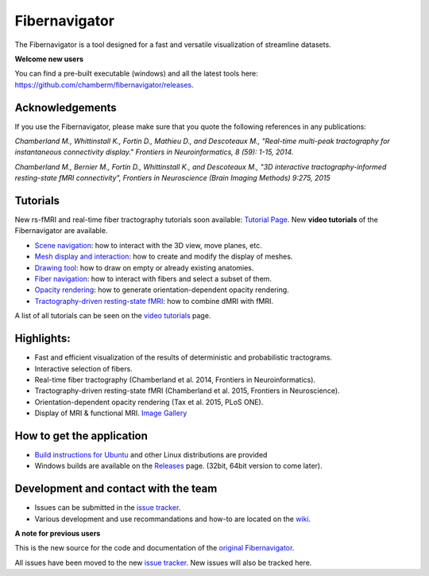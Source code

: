 Fibernavigator
==============

The Fibernavigator is a tool designed for a fast and versatile visualization of streamline datasets.

**Welcome new users**

You can find a pre-built executable (windows) and all the latest tools here: https://github.com/chamberm/fibernavigator/releases.

Acknowledgements
-------------------------------------
If you use the Fibernavigator, please make sure that you quote the following references in any publications:

*Chamberland M., Whittinstall K., Fortin D., Mathieu D., and Descoteaux M., "Real-time multi-peak tractography for instantaneous connectivity display." Frontiers in Neuroinformatics, 8 (59): 1-15, 2014.*

*Chamberland M., Bernier M., Fortin D., Whittinstall K., and Descoteaux M., "3D interactive tractography-informed resting-state fMRI connectivity", Frontiers in Neuroscience (Brain Imaging Methods) 9:275, 2015*

Tutorials
---------
New rs-fMRI and real-time fiber tractography tutorials soon available: `Tutorial Page`_.
New **video tutorials** of the Fibernavigator are available.

- `Scene navigation`_: how to interact with the 3D view, move planes, etc.
- `Mesh display and interaction`_: how to create and modify the display of meshes.
- `Drawing tool`_: how to draw on empty or already existing anatomies.
- `Fiber navigation`_: how to interact with fibers and select a subset of them.
- `Opacity rendering`_: how to generate orientation-dependent opacity rendering.
- `Tractography-driven resting-state fMRI`_: how to combine dMRI with fMRI.

A list of all tutorials can be seen on the `video tutorials`_ page.

Highlights:
-----------

- Fast and efficient visualization of the results of deterministic and probabilistic tractograms.
- Interactive selection of fibers.
- Real-time fiber tractography (Chamberland et al. 2014, Frontiers in Neuroinformatics).
- Tractography-driven resting-state fMRI (Chamberland et al. 2015, Frontiers in Neuroscience).
- Orientation-dependent opacity rendering (Tax et al. 2015, PLoS ONE).
- Display of MRI & functional MRI. `Image Gallery`_

How to get the application
--------------------------

- `Build instructions for Ubuntu`_ and other Linux distributions are provided
- Windows builds are available on the Releases_ page. (32bit, 64bit version to come later).

Development and contact with the team
-------------------------------------

- Issues can be submitted in the `issue tracker`_.
- Various development and use recommandations and how-to are located on the wiki_.


**A note for previous users**

This is the new source for the code and documentation of the `original Fibernavigator`_.

All issues have been moved to the new `issue tracker`_. New issues will also be tracked here.

.. _original Fibernavigator: http://code.google.com/p/fibernavigator/
.. _issue tracker: https://github.com/scilus/fibernavigator/issues
.. _video tutorials: https://github.com/scilus/fibernavigator/wiki/Video-tutorials
.. _Build instructions for Ubuntu: https://github.com/chamberm/fibernavigator/wiki/Ubuntu-build-instructions
.. _Releases: https://github.com/chamberm/fibernavigator/releases
.. _wiki: https://github.com/chamberm/fibernavigator/wiki/_pages
.. _Scene navigation: http://www.youtube.com/watch?v=OXuHX8GGaBQ
.. _Mesh display and interaction: http://www.youtube.com/watch?v=VONdX7iTNSI
.. _Drawing tool: http://www.youtube.com/watch?v=4vYkQLrdYaY
.. _Fiber navigation: http://www.youtube.com/watch?v=8c4Smi9gZOA
.. _Tractography-driven resting-state fMRI: https://www.youtube.com/watch?v=eHSyf2AjbHw
.. _Opacity rendering: https://www.youtube.com/watch?v=IzJ537KNpR0
.. _Image Gallery: http://chamberm.github.io/media.html
.. _Tutorial Page: http://chamberm.github.io/fibernavigator_single.html



